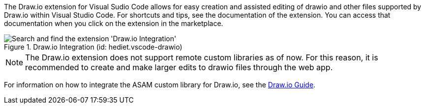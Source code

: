 
// tag::drawio-extension[]

The Draw.io extension for Visual Sudio Code allows for easy creation and assisted editing of drawio and other files supported by Draw.io within Visual Studio Code. For shortcuts and tips, see the documentation of the extension. You can access that documentation when you click on the extension in the marketplace.

.Draw.io Integration (id: hediet.vscode-drawio)
image::install_drawio.png[alt=Search and find the extension 'Draw.io Integration']

NOTE: The Draw.io extension does not support remote custom libraries as of now. For this reason, it is recommended to create and make larger edits to drawio files through the web app.

// end::drawio-extension[]

For information on how to integrate the ASAM custom library for Draw.io, see the xref:tool-specific/DrawIOGuide.adoc[Draw.io Guide].
